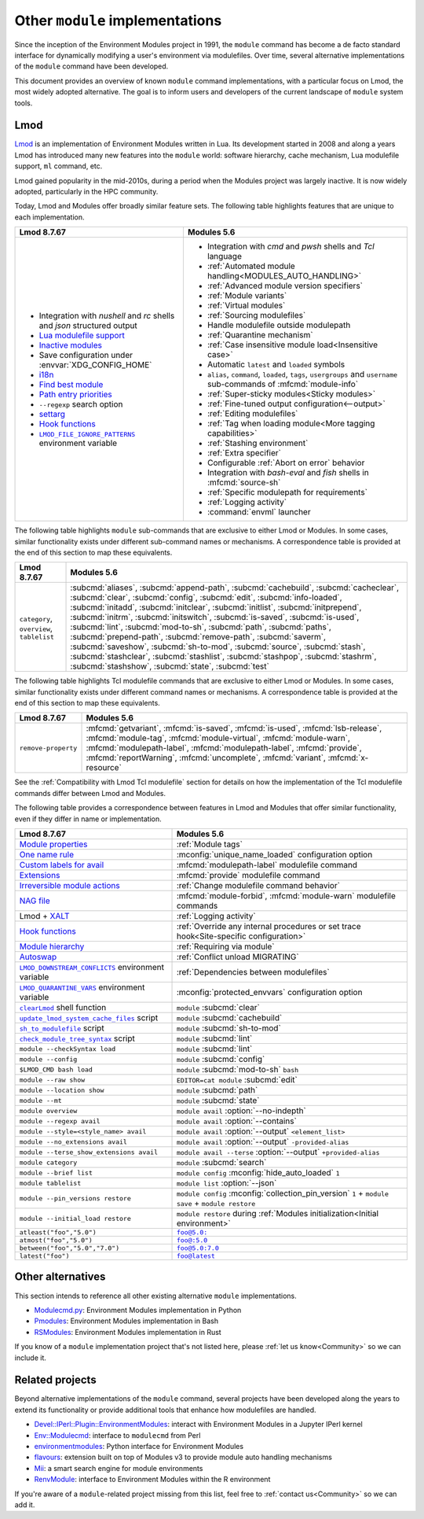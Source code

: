 .. _other-implementations:

Other ``module`` implementations
================================

Since the inception of the Environment Modules project in 1991, the ``module``
command has become a de facto standard interface for dynamically modifying a
user's environment via modulefiles. Over time, several alternative
implementations of the ``module`` command have been developed.

This document provides an overview of known ``module`` command
implementations, with a particular focus on Lmod, the most widely adopted
alternative. The goal is to inform users and developers of the current
landscape of ``module`` system tools.

Lmod
----

`Lmod`_ is an implementation of Environment Modules written in Lua. Its
development started in 2008 and along a years Lmod has introduced many new
features into the ``module`` world: software hierarchy, cache mechanism, Lua
modulefile support, ``ml`` command, etc.

Lmod gained popularity in the mid-2010s, during a period when the Modules
project was largely inactive. It is now widely adopted, particularly in the
HPC community.

.. _Lmod: https://github.com/TACC/Lmod/

Today, Lmod and Modules offer broadly similar feature sets. The following
table highlights features that are unique to each implementation.

.. list-table::
   :header-rows: 1

   * - Lmod 8.7.67
     - Modules 5.6
   * - * Integration with *nushell* and *rc* shells and *json* structured
         output
       * `Lua modulefile support`_
       * `Inactive modules`_
       * Save configuration under :envvar:`XDG_CONFIG_HOME`
       * `i18n`_
       * `Find best module`_
       * `Path entry priorities`_
       * ``--regexp`` search option
       * `settarg`_
       * `Hook functions`_
       * |LMOD_FILE_IGNORE_PATTERNS|_ environment variable
     - * Integration with *cmd* and *pwsh* shells and *Tcl* language
       * :ref:`Automated module handling<MODULES_AUTO_HANDLING>`
       * :ref:`Advanced module version specifiers`
       * :ref:`Module variants`
       * :ref:`Virtual modules`
       * :ref:`Sourcing modulefiles`
       * Handle modulefile outside modulepath
       * :ref:`Quarantine mechanism`
       * :ref:`Case insensitive module load<Insensitive case>`
       * Automatic ``latest`` and ``loaded`` symbols
       * ``alias``, ``command``, ``loaded``, ``tags``, ``usergroups`` and
         ``username`` sub-commands of :mfcmd:`module-info`
       * :ref:`Super-sticky modules<Sticky modules>`
       * :ref:`Fine-tuned output configuration<--output>`
       * :ref:`Editing modulefiles`
       * :ref:`Tag when loading module<More tagging capabilities>`
       * :ref:`Stashing environment`
       * :ref:`Extra specifier`
       * Configurable :ref:`Abort on error` behavior
       * Integration with *bash-eval* and *fish* shells in :mfcmd:`source-sh`
       * :ref:`Specific modulepath for requirements`
       * :ref:`Logging activity`
       * :command:`envml` launcher

.. _Lua modulefile support: https://lmod.readthedocs.io/en/latest/050_lua_modulefiles.html
.. _Inactive modules: https://lmod.readthedocs.io/en/latest/010_user.html#module-hierarchy
.. _Find best module: https://lmod.readthedocs.io/en/latest/060_locating.html
.. _i18n: https://lmod.readthedocs.io/en/latest/185_localization.html
.. _Path entry priorities: https://lmod.readthedocs.io/en/latest/077_ref_counting.html#specifying-priorities-for-path-entries
.. _settarg: https://lmod.readthedocs.io/en/latest/310_settarg.html
.. _Hook functions: https://lmod.readthedocs.io/en/latest/170_hooks.html#hook-functions
.. |LMOD_FILE_IGNORE_PATTERNS| replace:: ``LMOD_FILE_IGNORE_PATTERNS``
.. _LMOD_FILE_IGNORE_PATTERNS: https://lmod.readthedocs.io/en/latest/090_configuring_lmod.html#setting-environment-variables-or-cosmic-assign-at-startup

The following table highlights ``module`` sub-commands that are exclusive to
either Lmod or Modules. In some cases, similar functionality exists under
different sub-command names or mechanisms. A correspondence table is provided
at the end of this section to map these equivalents.

.. list-table::
   :header-rows: 1

   * - Lmod 8.7.67
     - Modules 5.6
   * - ``category``, ``overview``, ``tablelist``
     - :subcmd:`aliases`, :subcmd:`append-path`, :subcmd:`cachebuild`,
       :subcmd:`cacheclear`, :subcmd:`clear`, :subcmd:`config`,
       :subcmd:`edit`, :subcmd:`info-loaded`, :subcmd:`initadd`,
       :subcmd:`initclear`, :subcmd:`initlist`, :subcmd:`initprepend`,
       :subcmd:`initrm`, :subcmd:`initswitch`, :subcmd:`is-saved`,
       :subcmd:`is-used`, :subcmd:`lint`, :subcmd:`mod-to-sh`, :subcmd:`path`,
       :subcmd:`paths`, :subcmd:`prepend-path`, :subcmd:`remove-path`,
       :subcmd:`saverm`, :subcmd:`saveshow`, :subcmd:`sh-to-mod`,
       :subcmd:`source`, :subcmd:`stash`, :subcmd:`stashclear`,
       :subcmd:`stashlist`, :subcmd:`stashpop`, :subcmd:`stashrm`,
       :subcmd:`stashshow`, :subcmd:`state`, :subcmd:`test`


The following table highlights Tcl modulefile commands that are exclusive to
either Lmod or Modules. In some cases, similar functionality exists under
different command names or mechanisms. A correspondence table is provided at
the end of this section to map these equivalents.

.. list-table::
   :header-rows: 1

   * - Lmod 8.7.67
     - Modules 5.6
   * - ``remove-property``
     - :mfcmd:`getvariant`, :mfcmd:`is-saved`, :mfcmd:`is-used`,
       :mfcmd:`lsb-release`, :mfcmd:`module-tag`, :mfcmd:`module-virtual`,
       :mfcmd:`module-warn`, :mfcmd:`modulepath-label`,
       :mfcmd:`modulepath-label`, :mfcmd:`provide`, :mfcmd:`reportWarning`,
       :mfcmd:`uncomplete`, :mfcmd:`variant`, :mfcmd:`x-resource`

See the :ref:`Compatibility with Lmod Tcl modulefile` section for details on
how the implementation of the Tcl modulefile commands differ between Lmod and
Modules.

The following table provides a correspondence between features in Lmod and
Modules that offer similar functionality, even if they differ in name or
implementation.

.. list-table::
   :header-rows: 1

   * - Lmod 8.7.67
     - Modules 5.6
   * - `Module properties`_
     - :ref:`Module tags` 
   * - `One name rule`_
     - :mconfig:`unique_name_loaded` configuration option
   * - `Custom labels for avail`_
     - :mfcmd:`modulepath-label` modulefile command
   * - `Extensions`_
     - :mfcmd:`provide` modulefile command
   * - `Irreversible module actions`_
     - :ref:`Change modulefile command behavior`
   * - `NAG file`_
     - :mfcmd:`module-forbid`, :mfcmd:`module-warn` modulefile commands
   * - Lmod + `XALT`_
     - :ref:`Logging activity`
   * - `Hook functions`_
     - :ref:`Override any internal procedures or set trace hook<Site-specific
       configuration>`
   * - `Module hierarchy`_
     - :ref:`Requiring via module`
   * - `Autoswap`_
     - :ref:`Conflict unload MIGRATING`
   * - |LMOD_DOWNSTREAM_CONFLICTS|_ environment variable
     - :ref:`Dependencies between modulefiles`
   * - |LMOD_QUARANTINE_VARS|_ environment variable
     - :mconfig:`protected_envvars` configuration option
   * - |clearLmod|_ shell function
     - ``module`` :subcmd:`clear`
   * - |update_lmod_system_cache_files|_ script
     - ``module`` :subcmd:`cachebuild`
   * - |sh_to_modulefile|_ script
     - ``module`` :subcmd:`sh-to-mod`
   * - |check_module_tree_syntax|_ script
     - ``module`` :subcmd:`lint`
   * - ``module --checkSyntax load``
     - ``module`` :subcmd:`lint`
   * - ``module --config``
     - ``module`` :subcmd:`config`
   * - ``$LMOD_CMD bash load``
     - ``module`` :subcmd:`mod-to-sh` ``bash``
   * - ``module --raw show`` 
     - ``EDITOR=cat module`` :subcmd:`edit`
   * - ``module --location show``
     - ``module`` :subcmd:`path`
   * - ``module --mt``
     - ``module`` :subcmd:`state`
   * - ``module overview``
     - ``module avail`` :option:`--no-indepth`
   * - ``module --regexp avail``
     - ``module avail`` :option:`--contains`
   * - ``module --style=<style_name> avail``
     - ``module avail`` :option:`--output` ``<element_list>``
   * - ``module --no_extensions avail``
     - ``module avail`` :option:`--output` ``-provided-alias``
   * - ``module --terse_show_extensions avail``
     - ``module avail --terse`` :option:`--output` ``+provided-alias``
   * - ``module category``
     - ``module`` :subcmd:`search`
   * - ``module --brief list``
     - ``module config`` :mconfig:`hide_auto_loaded` ``1``
   * - ``module tablelist``
     - ``module list`` :option:`--json`
   * - ``module --pin_versions restore``
     - ``module config`` :mconfig:`collection_pin_version` ``1`` +
       ``module save`` + ``module restore``
   * - ``module --initial_load restore``
     - ``module restore`` during :ref:`Modules initialization<Initial
       environment>`
   * - ``atleast("foo","5.0")``
     - |foo@5.0:|_
   * - ``atmost("foo","5.0")``
     - |foo@:5.0|_
   * - ``between("foo","5.0","7.0")``
     - |foo@5.0:7.0|_
   * - ``latest("foo")``
     - |foo@latest|_

.. _Irreversible module actions: https://lmod.readthedocs.io/en/latest/370_irreversible.html
.. _NAG file: https://lmod.readthedocs.io/en/latest/140_deprecating_modules.html
.. _Custom labels for avail: https://lmod.readthedocs.io/en/latest/200_avail_custom.html
.. _Extensions: https://lmod.readthedocs.io/en/latest/330_extensions.html
.. _Module properties: https://lmod.readthedocs.io/en/latest/145_properties.html
.. _One name rule: https://lmod.readthedocs.io/en/latest/010_user.html#users-can-only-have-one-version-active-the-one-name-rule
.. _XALT: https://github.com/xalt/xalt
.. _Module hierarchy: https://lmod.readthedocs.io/en/latest/080_hierarchy.html
.. _Autoswap: https://lmod.readthedocs.io/en/latest/060_locating.html#autoswapping-rules
.. |LMOD_DOWNSTREAM_CONFLICTS| replace:: ``LMOD_DOWNSTREAM_CONFLICTS``
.. _LMOD_DOWNSTREAM_CONFLICTS: https://lmod.readthedocs.io/en/latest/090_configuring_lmod.html#configuration-or-cosmic-assign-at-startup
.. |LMOD_QUARANTINE_VARS| replace:: ``LMOD_QUARANTINE_VARS``
.. _LMOD_QUARANTINE_VARS: https://lmod.readthedocs.io/en/latest/090_configuring_lmod.html#environment-variables-only
.. |clearLmod| replace:: ``clearLmod``
.. _clearLmod: https://lmod.readthedocs.io/en/latest/010_user.html#clearlmod-complete-remove-lmod-setup
.. |check_module_tree_syntax| replace:: ``check_module_tree_syntax``
.. _check_module_tree_syntax: https://lmod.readthedocs.io/en/latest/360_check_syntax.html
.. |update_lmod_system_cache_files| replace:: ``update_lmod_system_cache_files``
.. _update_lmod_system_cache_files: https://lmod.readthedocs.io/en/latest/130_spider_cache.html
.. |sh_to_modulefile| replace:: ``sh_to_modulefile``
.. _sh_to_modulefile: https://lmod.readthedocs.io/en/latest/260_sh_to_modulefile.html#converting-shell-scripts-to-modulefiles
.. |foo@5.0:| replace:: ``foo@5.0:``
.. _foo@5.0\:: module.html#version-specifiers
.. |foo@:5.0| replace:: ``foo@:5.0``
.. _foo@\:5.0: module.html#version-specifiers
.. |foo@5.0:7.0| replace:: ``foo@5.0:7.0``
.. _foo@5.0\:7.0: module.html#version-specifiers
.. |foo@latest| replace:: ``foo@latest``
.. _foo@latest: module.html#version-specifiers

Other alternatives
------------------

This section intends to reference all other existing alternative ``module``
implementations.

* `Modulecmd.py`_: Environment Modules implementation in Python
* `Pmodules`_: Environment Modules implementation in Bash
* `RSModules`_: Environment Modules implementation in Rust

.. _Modulecmd.py: https://github.com/tjfulle/Modulecmd.py
.. _Pmodules: https://gitlab.psi.ch/Pmodules
.. _RSModules: https://github.com/fretn/rsmodules

If you know of a ``module`` implementation project that's not listed here,
please :ref:`let us know<Community>` so we can include it.

Related projects
----------------

Beyond alternative implementations of the ``module`` command, several projects
have been developed along the years to extend its functionality or provide
additional tools that enhance how modulefiles are handled.

* `Devel::IPerl::Plugin::EnvironmentModules`_: interact with Environment
  Modules in a Jupyter IPerl kernel
* `Env::Modulecmd`_: interface to ``modulecmd`` from Perl
* `environmentmodules`_: Python interface for Environment Modules
* `flavours`_: extension built on top of Modules v3 to provide module auto
  handling mechanisms
* `Mii`_: a smart search engine for module environments
* `RenvModule`_: interface to Environment Modules within the R environment

.. _Devel\:\:IPerl\:\:Plugin\:\:EnvironmentModules: https://github.com/kiwiroy/Devel-IPerl-Plugin-EnvironmentModules
.. _Env\:\:Modulecmd: https://metacpan.org/pod/Env::Modulecmd
.. _environmentmodules: https://github.com/ben-albrecht/environmentmodules
.. _flavours: https://sourceforge.net/projects/flavours/
.. _Mii: https://github.com/codeandkey/mii
.. _RenvModule: https://cran.r-project.org/web/packages/RenvModule/index.html

If you're aware of a ``module``-related project missing from this list, feel
free to :ref:`contact us<Community>` so we can add it.
